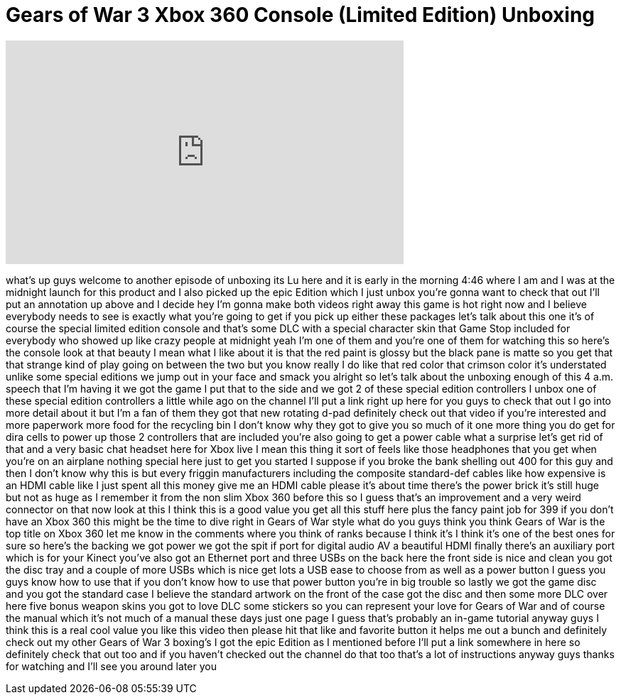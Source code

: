 = Gears of War 3 Xbox 360 Console (Limited Edition) Unboxing
:published_at: 2011-09-20
:hp-alt-title: Gears of War 3 Xbox 360 Console (Limited Edition) Unboxing
:hp-image: https://i.ytimg.com/vi/KHTJre0FD9E/maxresdefault.jpg


++++
<iframe width="560" height="315" src="https://www.youtube.com/embed/KHTJre0FD9E?rel=0" frameborder="0" allow="autoplay; encrypted-media" allowfullscreen></iframe>
++++

what's up guys welcome to another
episode of unboxing
its Lu here and it is early in the
morning
4:46 where I am and I was at the
midnight launch for this product and I
also picked up the epic Edition which I
just unbox you're gonna want to check
that out I'll put an annotation up above
and I decide hey I'm gonna make both
videos right away this game is hot right
now and I believe everybody needs to see
is exactly what you're going to get if
you pick up either these packages let's
talk about this one it's of course the
special limited edition console and
that's some DLC with a special character
skin that Game Stop included for
everybody who showed up like crazy
people at midnight yeah I'm one of them
and you're one of them for watching this
so here's the console look at that
beauty I mean what I like about it is
that the red paint is glossy but the
black pane is matte so you get that that
strange kind of play going on between
the two but you know really I do like
that red color that crimson color it's
understated unlike some special editions
we jump out in your face and smack you
alright so let's talk about the unboxing
enough of this 4 a.m. speech that I'm
having it we got the game I put that to
the side and we got 2 of these special
edition controllers I unbox one of these
special edition controllers a little
while ago on the channel I'll put a link
right up here for you guys to check that
out I go into more detail about it but
I'm a fan of them they got that new
rotating d-pad definitely check out that
video if you're interested and more
paperwork more food for the recycling
bin I don't know why they got to give
you so much of it one more thing you do
get for dira cells to power up those 2
controllers that are included you're
also going to get a power cable what a
surprise let's get rid of that and a
very basic chat headset here for Xbox
live I mean this thing it sort of feels
like those headphones that you get when
you're on an airplane nothing special
here just to get you started I suppose
if you broke the bank shelling out 400
for this guy and then I don't know why
this is but every friggin manufacturers
including the composite standard-def
cables like how expensive is an HDMI
cable like I just spent all this money
give me an HDMI cable please it's about
time
there's the power brick it's still huge
but not as huge as I remember it from
the non slim Xbox 360 before this so I
guess that's an improvement and a very
weird connector on that now look at this
I think this is a good value you get all
this stuff here plus the fancy paint job
for 399 if you don't have an Xbox 360
this might be the time to dive right in
Gears of War style what do you guys
think you think Gears of War is the top
title on Xbox 360 let me know in the
comments where you think of ranks
because I think it's I think it's one of
the best ones for sure so here's the
backing we got power
we got the spit if port for digital
audio AV a beautiful HDMI finally
there's an auxiliary port which is for
your Kinect you've also got an Ethernet
port and three USBs on the back here the
front side is nice and clean you got the
disc tray and a couple of more USBs
which is nice get lots a USB ease to
choose from as well as a power button I
guess you guys know how to use that if
you don't know how to use that power
button you're in big trouble so lastly
we got the game disc and you got the
standard case I believe the standard
artwork on the front of the case got the
disc and then some more DLC over here
five bonus weapon skins you got to love
DLC some stickers so you can represent
your love for Gears of War and of course
the manual which it's not much of a
manual these days just one page I guess
that's probably an in-game tutorial
anyway guys I think this is a real cool
value
you like this video then please hit that
like and favorite button it helps me out
a bunch and definitely check out my
other Gears of War 3 boxing's I got the
epic Edition as I mentioned before I'll
put a link somewhere in here so
definitely check that out too and if you
haven't checked out the channel do that
too
that's a lot of instructions anyway guys
thanks for watching and I'll see you
around later
you